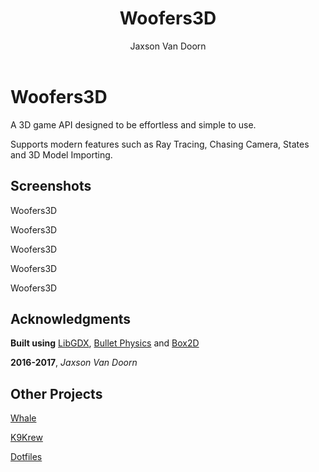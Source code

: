 
#+TITLE:	Woofers3D
#+AUTHOR:	Jaxson Van Doorn
#+EMAIL:	jaxson.vandoorn@gmail.com
#+OPTIONS:  num:nil

* Woofers3D
A 3D game API designed to be effortless and simple to use.

Supports modern features such as Ray Tracing, Chasing Camera, States and 3D Model Importing.

** Screenshots

#+CAPTION: Woofers3D
#+NAME:    Woofers3D
#+ATTR_HTML: :style margin-left: auto; margin-right: auto;
[[./screenshots/1.gif]]

#+CAPTION: Woofers3D
#+NAME:    Woofers3D
#+ATTR_HTML: :style margin-left: auto; margin-right: auto;
[[./screenshots/2.gif]]

#+CAPTION: Woofers3D
#+NAME:    Woofers3D
#+ATTR_HTML: :style margin-left: auto; margin-right: auto;
[[./screenshots/1.png]]

#+CAPTION: Woofers3D
#+NAME:    Woofers3D
#+ATTR_HTML: :style margin-left: auto; margin-right: auto;
[[./screenshots/2.png]]

#+CAPTION: Woofers3D
#+NAME:    Woofers3D
#+ATTR_HTML: :style margin-left: auto; margin-right: auto;
[[./screenshots/3.png]]

** Acknowledgments
**** *Built using* [[https://github.com/libgdx/libgdx][LibGDX]], [[https://github.com/bulletphysics/bullet3][Bullet Physics]] and [[https://github.com/bulletphysics/bullet3][Box2D]]
**** *2016-2017*, /Jaxson Van Doorn/
** Other Projects
**** [[https://github.com/woofers/whale][Whale]]
**** [[https://github.com/woofers/k9-krew][K9Krew]]
**** [[https://github.com/woofers/dotfiles][Dotfiles]]
